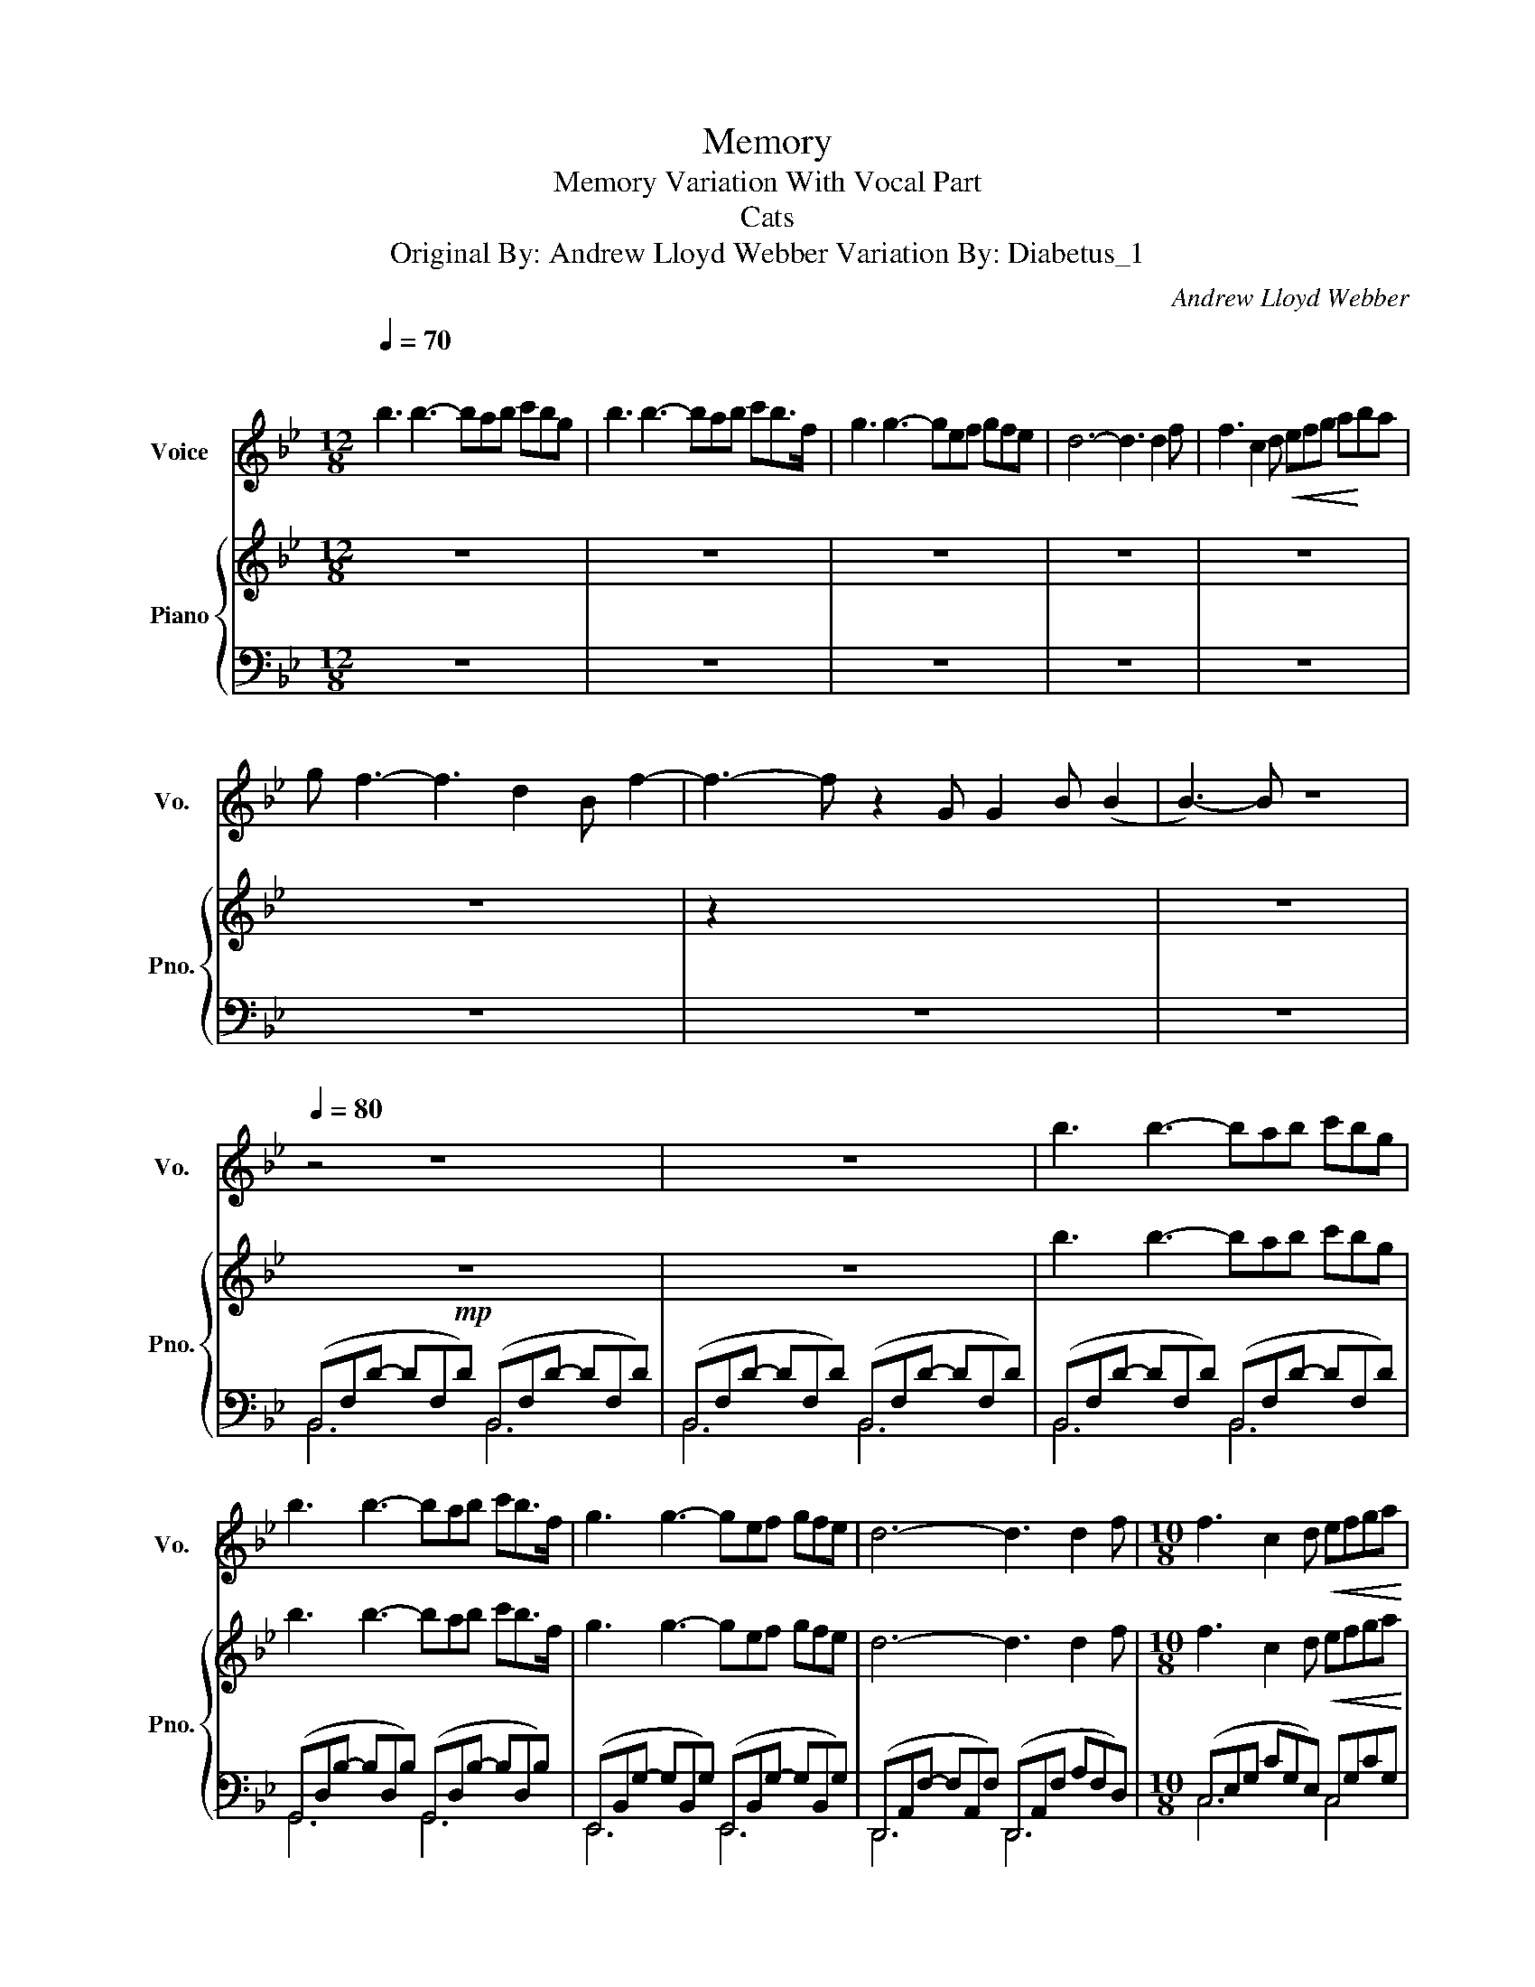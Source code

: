 X:1
T:Memory
T:Memory Variation With Vocal Part
T:Cats 
T:Original By: Andrew Lloyd Webber Variation By: Diabetus_1 
T: 
C:Andrew Lloyd Webber
%%score 1 { 2 | ( 3 4 ) }
L:1/8
Q:1/4=70
M:12/8
K:Bb
V:1 treble nm="Voice" snm="Vo."
V:2 treble nm="Piano" snm="Pno."
V:3 bass 
V:4 bass 
V:1
"^\n" b3 b3- bab c'bg | b3 b3- bab c'b>f | g3 g3- gef gfe | d6- d3 d2 f | f3 c2 d!<(! efg a!<)!ba | %5
 g f3- f3 d2 B f2- | f3- f z2 G G2 B (B2 | B3-) B z8 |[Q:1/4=80] z4 z8 | z12 | b3 b3- bab c'bg | %11
 b3 b3- bab c'b>f | g3 g3- gef gfe | d6- d3 d2 f |[M:10/8] f3 c2 d!<(! efga!<)! | %15
[M:12/8] bag f3- f3 d2 B | f6 z2 G G2 B | B6 z2 z4 | b3 b3- bab c'bg | b3 b3- bab c'b>f | %20
 g3 g3- gef gfe | d6- d3 D2 F |[M:10/8] F3 C2 D!<(! EFGA!<)! |[M:12/8] BAG F3- F3 d2 B | %24
 f6 z2 G G2 B | B6 z2 z4 | B3 B3- BAB cBG | B3 B3- BAB cB>F | G3 G3- GEF GFE | D6- D3 D2 F | %30
[M:10/8] F3 C2 D!<(! EFGA!<)! |[M:12/8] BAG F3- F3 d2 B | f6 z2 G G2 B | B6 z2 z4 | %34
 B3 B3- BAB cBG | B3 B3- BAB cB>F | G3 G3- GEF GFE | D6- D3 D2 F |[M:10/8] F3 C2 D!<(! EFGA!<)! | %39
[M:12/8] BAG F3- F3 d2 B |[Q:1/4=80]"^Rit." f6 z2[Q:1/4=75] G[Q:1/4=70] G2[Q:1/4=65] B | %41
[Q:1/4=60]"^\n\n" B12 |] %42
V:2
 z12 | z12 | z12 | z12 | z12 | z12 | z2 x2 x8 | z12 |!mp! z12 | z12 | b3 b3- bab c'bg | %11
 b3 b3- bab c'b>f | g3 g3- gef gfe | d6- d3 d2 f |[M:10/8] f3 c2 d!<(! efga!<)! | %15
[M:12/8] bag f3- f3 d2 B | !arpeggio![Acf]6 z2 G G2 B | B6 z2 z4 | %18
 !arpeggio![dfb]3 !arpeggio![dfb]3- [dfb]ab c'bg | %19
 !arpeggio![dgb]3 !arpeggio![dgb]3- [dgb]ab c'b>f | %20
 !arpeggio![Beg]3 !arpeggio![Beg]3- [Beg]ef gfe | !arpeggio![FAd]6- [FAd]3 D2 F | %22
[M:10/8] F3 C2 D!<(! EFGA!<)! |[M:12/8] BAG F3- F3 d2 B | !arpeggio![Acf]6 z2 G G2 B | B6 z2 z4 | %26
 B3 B3- BAB cBG | B3 B3- BAB cB>F | G3 G3- GEF GFE | D6- D3 D2 F |[M:10/8] F3 C2 D!<(! EFGA!<)! | %31
[M:12/8] BAG F3- F3 d2 B | !arpeggio![Acf]6 z2 G G2 B | B6 z2 z4 | B3 B3- BAB cBG | %35
 B3 B3- BAB cB>F | G3 G3- GEF GFE | D6- D3 D2 F |[M:10/8] F3 C2 D!<(! EFGA!<)! | %39
[M:12/8] BAG F3- F3 d2 B | !arpeggio![Acf]6 z2 G G2 B | B12 |] %42
V:3
 z12 | z12 | z12 | z12 | z12 | z12 | z12 | z12 | (B,,F,D- DF,D) (B,,F,D- DF,D) | %9
 (B,,F,D- DF,D) (B,,F,D- DF,D) | (B,,F,D- DF,D) (B,,F,D- DF,D) | %11
 (G,,D,B,- B,D,B,) (G,,D,B,- B,D,B,) | (E,,B,,G,- G,B,,G,) (E,,B,,G,- G,B,,G,) | %13
 (D,,A,,F,- F,A,,F,) (D,,A,,F, A,F,D,) |[M:10/8] (C,E,G, CG,E,) C,G,CG, | %15
[M:12/8] (G,,D,G, B,G,D,) (G,,D,G, B,3) | F,,C,F, A,CF !arpeggio![F,B,E]6 | %17
 (B,,F,D- DF,D) (B,,F,D- DF,D) | (B,,F,D- DF,D) (B,,F,D- DF,D) | %19
 (G,,D,B,- B,D,B,) (G,,D,B,- B,D,B,) | (E,,B,,G,- G,B,,G,) (E,,B,,G,- G,B,,G,) | %21
 (D,,A,,F,- F,A,,F,) (D,,A,,F, A,F,D,) |[M:10/8] (C,E,G, CG,E,) (C,G,CG,) | %23
[M:12/8] (G,,D,G, B,G,D,) (G,,D,G, B,3) | F,,C,F, A,CF !arpeggio![F,B,E]6 | %25
 (B,,F,D- DF,D) (B,,F,D- DF,D) | (B,,F,D- DF,D) (B,,F,D- DF,D) | %27
 (G,,D,B,- B,D,B,) (G,,D,B,- B,D,B,) | (E,,B,,G,- G,B,,G,) (E,,B,,G,- G,B,,G,) | %29
 (D,,A,,F,- F,A,,F,) (D,,A,,F, A,F,D,) |[M:10/8] (C,E,G, CG,E,) C,G,CG, | %31
[M:12/8] (G,,D,G, B,G,D,) (G,,D,G, B,3) | F,,C,F, A,CF !arpeggio![F,B,E]6 | %33
 (B,,F,D- DF,D) (B,,F,D- DF,D) | (B,,F,D- DF,D) (B,,F,D- DF,D) | %35
 (G,,D,B,- B,D,B,) (G,,D,B,- B,D,B,) | (E,,B,,G,- G,B,,G,) (E,,B,,G,- G,B,,G,) | %37
 (D,,A,,F,- F,A,,F,) (D,,A,,F, A,F,D,) |[M:10/8] (C,E,G, CG,E,) C,G,CG, | %39
[M:12/8] (G,,D,G, B,G,D,) (G,,D,G, B,3) | F,,C,F, A,CF !arpeggio![F,B,E]6 | %41
 !arpeggio![B,,D,F,]12 |] %42
V:4
 x12 | x12 | x12 | x12 | x12 | x12 | x12 | x12 | B,,6 B,,6 | B,,6 B,,6 | B,,6 B,,6 | G,,6 G,,6 | %12
 E,,6 E,,6 | D,,6 D,,6 |[M:10/8] C,6 C,4 |[M:12/8] G,,6 G,,6 | F,,6 G,6 | B,,6 B,,6 | B,,6 B,,6 | %19
 G,,6 G,,6 | E,,6 E,,6 | D,,6 D,,6 |[M:10/8] C,6 C,4 |[M:12/8] G,,6 G,,6 | F,,6 G,6 | B,,6 B,,6 | %26
 B,,6 B,,6 | G,,6 G,,6 | E,,6 E,,6 | D,,6 D,,6 |[M:10/8] C,6 C,4 |[M:12/8] G,,6 G,,6 | F,,6 G,6 | %33
 B,,6 B,,6 | B,,6 B,,6 | G,,6 G,,6 | E,,6 E,,6 | D,,6 D,,6 |[M:10/8] C,6 C,4 |[M:12/8] G,,6 G,,6 | %40
 F,,6 G,6 | x12 |] %42

